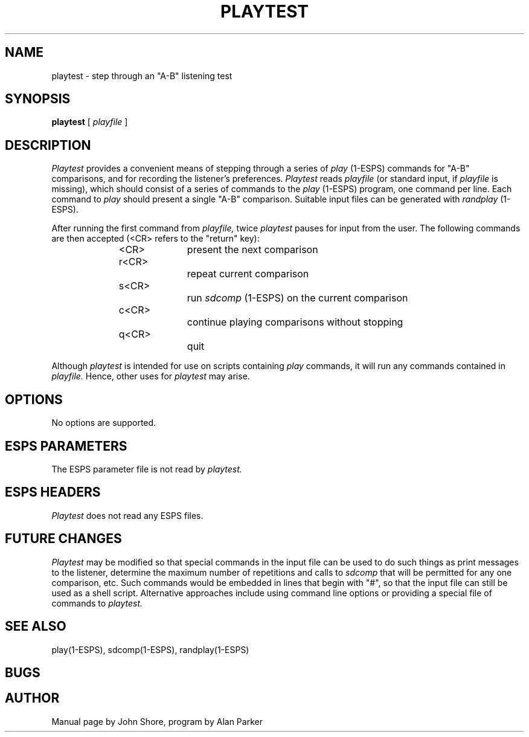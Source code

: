 .\" Copyright (c) 1987 Entropic Speech, Inc.; All rights reserved
.\" @(#)playtest.1	3.4 1/19/93 ESI
.TH PLAYTEST 1\-ESPS 1/19/93
.ds ]W "\fI\s+4\ze\h'0.05'e\s-4\v'-0.4m'\fP\(*p\v'0.4m'\ Entropic Speech, Inc.
.SH "NAME"
playtest - step through an "A-B" listening test 
.SH "SYNOPSIS"
.B playtest
[
.I playfile
]
.SH "DESCRIPTION"
.PP
.I Playtest 
provides a convenient means of stepping through a series of 
.I play
(1\-ESPS) commands for "A-B" comparisons, and for recording the
listener's preferences.  
.I Playtest 
reads 
.I playfile
(or standard input, if 
.I playfile
is missing), which should consist of a series 
of commands to the 
.I play
(1\-ESPS) program, one command per line.  Each command to 
.I play
should present a single "A-B" comparison.  Suitable input 
files can be generated with 
.I randplay
(1\-ESPS).  
.PP
After running 
the first command from 
.I playfile,
twice 
.I playtest
pauses for input from the user.  The following commands are then 
accepted (<CR> refers to the "return" key):
.RS 5
.nf

<CR>		present the next comparison
r<CR>		repeat current comparison
s<CR>		run \fIsdcomp\fP (1\-ESPS) on the current comparison
c<CR>		continue playing comparisons without stopping
q<CR>		quit
.fi
.RE 
.PP
.PP
Although 
.I playtest
is intended for use on scripts containing 
.I play
commands, it will run any commands contained in 
.I playfile.  
Hence, other uses for 
.I playtest
may arise.  
.SH OPTIONS
.PP
No options are supported. 
.SH "ESPS PARAMETERS"
.PP
The ESPS parameter file is not read by 
.I playtest.  
.SH ESPS HEADERS
.PP
.I Playtest
does not read any ESPS files.  
.SH "FUTURE CHANGES"
.PP
.I Playtest 
may be modified so that special commands in the input file can be
used to do such things as print messages to the listener, 
determine the maximum number of repetitions and calls to 
.I sdcomp
that will be permitted for any one comparison, etc.  Such commands would
be embedded in lines that begin with "#", so that the input file can
still be used as a shell script.  Alternative approaches include using 
command line options or providing a special file of commands to 
.I playtest.  
.SH "SEE ALSO"
.PP
play(1\-ESPS), sdcomp(1-ESPS), randplay(1\-ESPS)
.SH "BUGS"
.PP
.SH "AUTHOR"
.PP
Manual page by John Shore, program by Alan Parker


